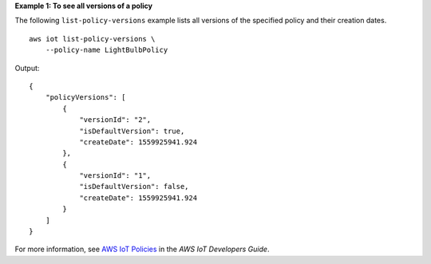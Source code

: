 **Example 1: To see all versions of a policy**

The following ``list-policy-versions`` example lists all versions of the specified policy and their creation dates. ::

    aws iot list-policy-versions \
        --policy-name LightBulbPolicy

Output::

    {
        "policyVersions": [
            {
                "versionId": "2",
                "isDefaultVersion": true,
                "createDate": 1559925941.924
            },
            {
                "versionId": "1",
                "isDefaultVersion": false,
                "createDate": 1559925941.924
            }
        ]
    }

For more information, see `AWS IoT Policies <https://docs.aws.amazon.com/iot/latest/developerguide/iot-policies.html>`__ in the *AWS IoT Developers Guide*.
